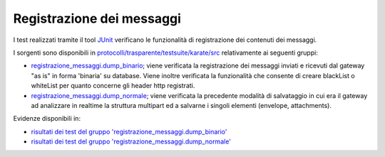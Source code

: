 .. _releaseProcessGovWay_dynamicAnalysis_functional_registrazioneMessaggi:

Registrazione dei messaggi
~~~~~~~~~~~~~~~~~~~~~~~~~~~~~

I test realizzati tramite il tool `JUnit <https://junit.org/junit4/>`_ verificano le funzionalità di registrazione dei contenuti dei messaggi.

I sorgenti sono disponibili in `protocolli/trasparente/testsuite/karate/src <https://github.com/link-it/govway/tree/master/protocolli/trasparente/testsuite/karate/src/>`_ relativamente ai seguenti gruppi:

- `registrazione_messaggi.dump_binario <https://github.com/link-it/govway/tree/master/protocolli/trasparente/testsuite/karate/src/org/openspcoop2/core/protocolli/trasparente/testsuite/registrazione_messaggi/dump_binario>`_; viene verificata la registrazione dei messaggi inviati e ricevuti dal gateway "as is" in forma 'binaria' su database. Viene inoltre verificata la funzionalità che consente di creare blackList o whiteList per quanto concerne gli header http registrati.
- `registrazione_messaggi.dump_normale <https://github.com/link-it/govway/tree/master/protocolli/trasparente/testsuite/karate/src/org/openspcoop2/core/protocolli/trasparente/testsuite/registrazione_messaggi/dump_normale>`_; viene verificata la precedente modalità di salvataggio in cui era il gateway ad analizzare in realtime la struttura multipart ed a salvarne i singoli elementi (envelope, attachments).


Evidenze disponibili in:

- `risultati dei test del gruppo 'registrazione_messaggi.dump_binario' <https://jenkins.link.it/govway-testsuite/trasparente_karate/RegistrazioneMessaggiDumpBinario/html/>`_
- `risultati dei test del gruppo 'registrazione_messaggi.dump_normale' <https://jenkins.link.it/govway-testsuite/trasparente_karate/RegistrazioneMessaggiDumpNormale/html/>`_




